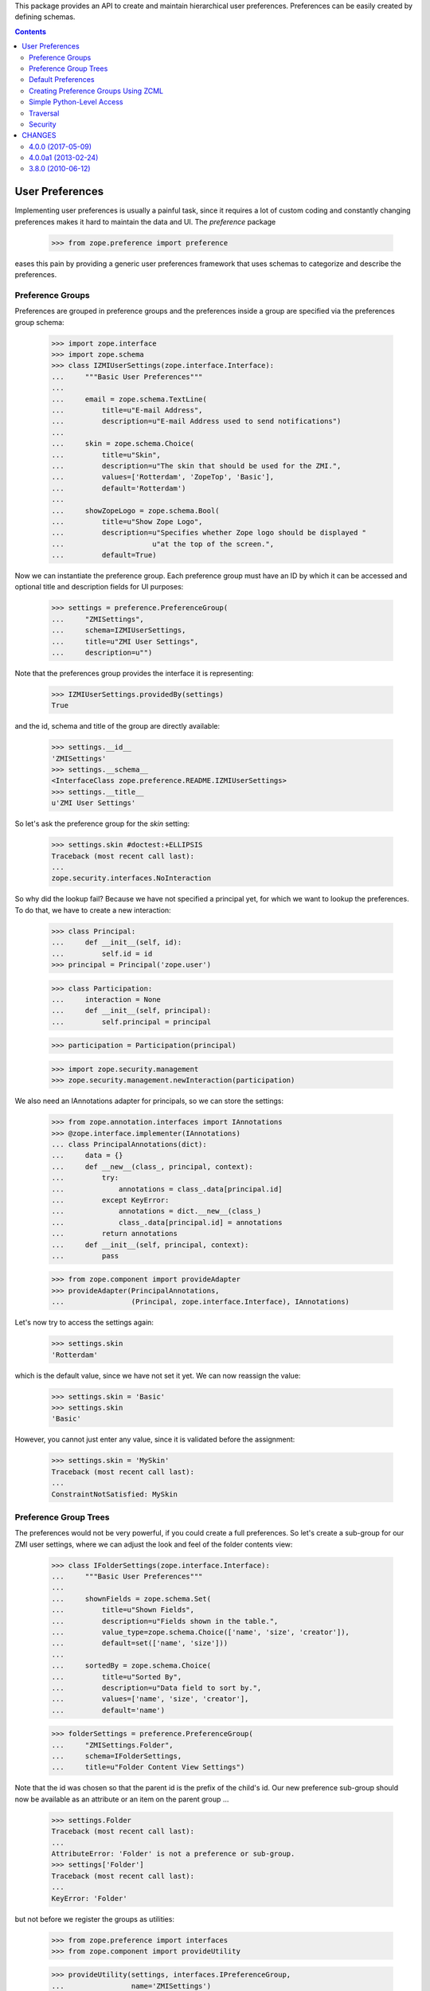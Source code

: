 This package provides an API to create and maintain hierarchical user
preferences. Preferences can be easily created by defining schemas.


.. contents::

==================
 User Preferences
==================

Implementing user preferences is usually a painful task, since it requires a
lot of custom coding and constantly changing preferences makes it hard to
maintain the data and UI. The `preference` package

  >>> from zope.preference import preference

eases this pain by providing a generic user preferences framework that uses
schemas to categorize and describe the preferences.

Preference Groups
=================

Preferences are grouped in preference groups and the preferences inside a
group are specified via the preferences group schema:

  >>> import zope.interface
  >>> import zope.schema
  >>> class IZMIUserSettings(zope.interface.Interface):
  ...     """Basic User Preferences"""
  ...
  ...     email = zope.schema.TextLine(
  ...         title=u"E-mail Address",
  ...         description=u"E-mail Address used to send notifications")
  ...
  ...     skin = zope.schema.Choice(
  ...         title=u"Skin",
  ...         description=u"The skin that should be used for the ZMI.",
  ...         values=['Rotterdam', 'ZopeTop', 'Basic'],
  ...         default='Rotterdam')
  ...
  ...     showZopeLogo = zope.schema.Bool(
  ...         title=u"Show Zope Logo",
  ...         description=u"Specifies whether Zope logo should be displayed "
  ...                     u"at the top of the screen.",
  ...         default=True)

Now we can instantiate the preference group. Each preference group must have an
ID by which it can be accessed and optional title and description fields for UI
purposes:

  >>> settings = preference.PreferenceGroup(
  ...     "ZMISettings",
  ...     schema=IZMIUserSettings,
  ...     title=u"ZMI User Settings",
  ...     description=u"")

Note that the preferences group provides the interface it is representing:

  >>> IZMIUserSettings.providedBy(settings)
  True

and the id, schema and title of the group are directly available:

  >>> settings.__id__
  'ZMISettings'
  >>> settings.__schema__
  <InterfaceClass zope.preference.README.IZMIUserSettings>
  >>> settings.__title__
  u'ZMI User Settings'

So let's ask the preference group for the `skin` setting:

  >>> settings.skin #doctest:+ELLIPSIS
  Traceback (most recent call last):
  ...
  zope.security.interfaces.NoInteraction


So why did the lookup fail? Because we have not specified a principal yet, for
which we want to lookup the preferences. To do that, we have to create a new
interaction:

  >>> class Principal:
  ...     def __init__(self, id):
  ...         self.id = id
  >>> principal = Principal('zope.user')

  >>> class Participation:
  ...     interaction = None
  ...     def __init__(self, principal):
  ...         self.principal = principal

  >>> participation = Participation(principal)

  >>> import zope.security.management
  >>> zope.security.management.newInteraction(participation)

We also need an IAnnotations adapter for principals, so we can store the
settings:

  >>> from zope.annotation.interfaces import IAnnotations
  >>> @zope.interface.implementer(IAnnotations)
  ... class PrincipalAnnotations(dict):
  ...     data = {}
  ...     def __new__(class_, principal, context):
  ...         try:
  ...             annotations = class_.data[principal.id]
  ...         except KeyError:
  ...             annotations = dict.__new__(class_)
  ...             class_.data[principal.id] = annotations
  ...         return annotations
  ...     def __init__(self, principal, context):
  ...         pass

  >>> from zope.component import provideAdapter
  >>> provideAdapter(PrincipalAnnotations,
  ...                (Principal, zope.interface.Interface), IAnnotations)

Let's now try to access the settings again:

  >>> settings.skin
  'Rotterdam'

which is the default value, since we have not set it yet. We can now reassign
the value:

  >>> settings.skin = 'Basic'
  >>> settings.skin
  'Basic'

However, you cannot just enter any value, since it is validated before the
assignment:

  >>> settings.skin = 'MySkin'
  Traceback (most recent call last):
  ...
  ConstraintNotSatisfied: MySkin


Preference Group Trees
======================

The preferences would not be very powerful, if you could create a full
preferences. So let's create a sub-group for our ZMI user settings, where we
can adjust the look and feel of the folder contents view:

  >>> class IFolderSettings(zope.interface.Interface):
  ...     """Basic User Preferences"""
  ...
  ...     shownFields = zope.schema.Set(
  ...         title=u"Shown Fields",
  ...         description=u"Fields shown in the table.",
  ...         value_type=zope.schema.Choice(['name', 'size', 'creator']),
  ...         default=set(['name', 'size']))
  ...
  ...     sortedBy = zope.schema.Choice(
  ...         title=u"Sorted By",
  ...         description=u"Data field to sort by.",
  ...         values=['name', 'size', 'creator'],
  ...         default='name')

  >>> folderSettings = preference.PreferenceGroup(
  ...     "ZMISettings.Folder",
  ...     schema=IFolderSettings,
  ...     title=u"Folder Content View Settings")

Note that the id was chosen so that the parent id is the prefix of the child's
id. Our new preference sub-group should now be available as an attribute or an
item on the parent group ...

  >>> settings.Folder
  Traceback (most recent call last):
  ...
  AttributeError: 'Folder' is not a preference or sub-group.
  >>> settings['Folder']
  Traceback (most recent call last):
  ...
  KeyError: 'Folder'

but not before we register the groups as utilities:

  >>> from zope.preference import interfaces
  >>> from zope.component import provideUtility

  >>> provideUtility(settings, interfaces.IPreferenceGroup,
  ...                name='ZMISettings')
  >>> provideUtility(folderSettings, interfaces.IPreferenceGroup,
  ...                name='ZMISettings.Folder')

If we now try to lookup the sub-group again, we should be successful:

  >>> settings.Folder #doctest:+ELLIPSIS
  <zope.preference.preference.PreferenceGroup object at ...>

  >>> settings['Folder'] #doctest:+ELLIPSIS
  <zope.preference.preference.PreferenceGroup object at ...>
  >>> 'Folder' in settings
  True
  >>> list(settings)
  [<zope.preference.preference.PreferenceGroup object at ...>]

While the registry of the preference groups is flat, the careful naming of the
ids allows us to have a tree of preferences. Note that this pattern is very
similar to the way modules are handled in Python; they are stored in a flat
dictionary in ``sys.modules``, but due to the naming they appear to be in a
namespace tree.

While we are at it, there are also preference categories that can be compared
to Python packages. They basically are just a higher level grouping concept
that is used by the UI to better organize the preferences. A preference group
can be converted to a category by simply providing an additional interface:

  >>> zope.interface.alsoProvides(folderSettings, interfaces.IPreferenceCategory)

  >>> interfaces.IPreferenceCategory.providedBy(folderSettings)
  True

Preference group objects can also hold arbitrary attributes, but since
they're not persistent this must be used with care:

  >>> settings.not_in_schema = 1
  >>> settings.not_in_schema
  1
  >>> del settings.not_in_schema
  >>> settings.not_in_schema
  Traceback (most recent call last):
  ...
  AttributeError: 'not_in_schema' is not a preference or sub-group.

Default Preferences
===================

It sometimes desirable to define default settings on a site-by-site basis,
instead of just using the default value from the schema. The preferences
package provides a module

  >>> from zope.preference import default

that implements a default preferences provider that can be added as a unnamed
utility for each site.

  >>> root
  <zope.site.folder.Folder ...>
  >>> rsm
  <LocalSiteManager ++etc++site>

Now we can register the default preference provider with the root site:

  >>> provider = addUtility(
  ...     rsm, default.DefaultPreferenceProvider(),
  ...     interfaces.IDefaultPreferenceProvider)

So before we set an explicit default value for a preference, the schema field
default is used:

  >>> settings.Folder.sortedBy
  'name'

But if we now set a new default value with the provider,

  >>> defaultFolder = provider.getDefaultPreferenceGroup('ZMISettings.Folder')
  >>> defaultFolder.sortedBy = 'size'

then the default of the setting changes:

  >>> settings.Folder.sortedBy
  'size'

Because the ``ZMISettings.Folder`` was declared as a preference
category, the default implementation is too:

  >>> interfaces.IPreferenceCategory.providedBy(defaultFolder)
  True

The default preference providers also implicitly acquire default values from
parent sites. So if we make `folder1` a site and set it as the active site

  >>> folder1 = root['folder1']

  >>> from zope.site.site import LocalSiteManager
  >>> sm1 = LocalSiteManager(folder1)
  >>> folder1.setSiteManager(sm1)
  >>> zope.component.hooks.setSite(folder1)

and add a default provider there,

  >>> provider1 = addUtility(
  ...     sm1, default.DefaultPreferenceProvider(),
  ...     interfaces.IDefaultPreferenceProvider)

then we still get the root's default values, because we have not defined any
in the higher default provider:

  >>> settings.Folder.sortedBy
  'size'

But if we provide the new provider with a default value for `sortedBy`,

  >>> defaultFolder1 = provider1.getDefaultPreferenceGroup('ZMISettings.Folder')
  >>> defaultFolder1.sortedBy = 'creator'

then it is used instead:

  >>> settings.Folder.sortedBy
  'creator'

Of course, once the root site becomes our active site again

  >>> zope.component.hooks.setSite(root)

the default value of the root provider is used:

  >>> settings.Folder.sortedBy
  'size'

Of course, all the defaults in the world are not relevant anymore as soon as
the user actually provides a value:

  >>> settings.Folder.sortedBy = 'name'
  >>> settings.Folder.sortedBy
  'name'

Oh, and have I mentioned that entered values are always validated? So you
cannot just assign any old value:

  >>> settings.Folder.sortedBy = 'foo'
  Traceback (most recent call last):
  ...
  ConstraintNotSatisfied: foo

Finally, if the user deletes his/her explicit setting, we are back to the
default value:

  >>> del settings.Folder.sortedBy
  >>> settings.Folder.sortedBy
  'size'

Just as with regular preference groups, the default preference groups
are arranged in a matching hierarchy:

  >>> defaultSettings = provider.getDefaultPreferenceGroup('ZMISettings')
  >>> defaultSettings.get('Folder')
  <zope.preference.default.DefaultPreferenceGroup object at ...>
  >>> defaultSettings.Folder
  <zope.preference.default.DefaultPreferenceGroup object at ...>

They also report useful AttributeErrors for bad accesses:

  >>> defaultSettings.not_in_schema
  Traceback (most recent call last):
  ...
  AttributeError: 'not_in_schema' is not a preference or sub-group.


Creating Preference Groups Using ZCML
=====================================

If you are using the user preference system in Zope 3, you will not have to
manually setup the preference groups as we did above (of course). We will use
ZCML instead. First, we need to register the directives:

  >>> from zope.configuration import xmlconfig
  >>> import zope.preference
  >>> context = xmlconfig.file('meta.zcml', zope.preference)

Then the system sets up a root preference group:

  >>> context = xmlconfig.string('''
  ...     <configure
  ...         xmlns="http://namespaces.zope.org/zope"
  ...         i18n_domain="test">
  ...
  ...       <preferenceGroup
  ...           id=""
  ...           title="User Preferences"
  ...           />
  ...
  ...     </configure>''', context)

Now we can use the preference system in its intended way. We access the folder
settings as follows:

  >>> import zope.component
  >>> prefs = zope.component.getUtility(interfaces.IPreferenceGroup)
  >>> prefs.ZMISettings.Folder.sortedBy
  'size'

Let's register the ZMI settings again under a new name via ZCML:

  >>> context = xmlconfig.string('''
  ...     <configure
  ...         xmlns="http://namespaces.zope.org/zope"
  ...         i18n_domain="test">
  ...
  ...       <preferenceGroup
  ...           id="ZMISettings2"
  ...           title="ZMI Settings NG"
  ...           schema="zope.preference.README.IZMIUserSettings"
  ...           category="true"
  ...           />
  ...
  ...     </configure>''', context)

  >>> prefs.ZMISettings2 #doctest:+ELLIPSIS
  <zope.preference.preference.PreferenceGroup object at ...>

  >>> prefs.ZMISettings2.__title__
  u'ZMI Settings NG'

  >>> IZMIUserSettings.providedBy(prefs.ZMISettings2)
  True
  >>> interfaces.IPreferenceCategory.providedBy(prefs.ZMISettings2)
  True

And the tree can built again by carefully constructing the id:

  >>> context = xmlconfig.string('''
  ...     <configure
  ...         xmlns="http://namespaces.zope.org/zope"
  ...         i18n_domain="test">
  ...
  ...       <preferenceGroup
  ...           id="ZMISettings2.Folder"
  ...           title="Folder Settings"
  ...           schema="zope.preference.README.IFolderSettings"
  ...           />
  ...
  ...     </configure>''', context)

  >>> prefs.ZMISettings2 #doctest:+ELLIPSIS
  <zope.preference.preference.PreferenceGroup object at ...>

  >>> prefs.ZMISettings2.Folder.__title__
  u'Folder Settings'

  >>> IFolderSettings.providedBy(prefs.ZMISettings2.Folder)
  True
  >>> interfaces.IPreferenceCategory.providedBy(prefs.ZMISettings2.Folder)
  False


Simple Python-Level Access
==========================

If a site is set, getting the user preferences is very simple:

  >>> from zope.preference import UserPreferences
  >>> prefs2 = UserPreferences()
  >>> prefs2.ZMISettings.Folder.sortedBy
  'size'

This function is also commonly registered as an adapter,

  >>> from zope.location.interfaces import ILocation
  >>> provideAdapter(UserPreferences, [ILocation], interfaces.IUserPreferences)

so that you can adapt any location to the user preferences:

  >>> prefs3 = interfaces.IUserPreferences(folder1)
  >>> prefs3.ZMISettings.Folder.sortedBy
  'creator'


Traversal
=========

Okay, so all these objects are nice, but they do not make it any easier to
access the preferences in page templates. Thus, a special traversal namespace
has been created that makes it very simple to access the preferences via a
traversal path. But before we can use the path expressions, we have to
register all necessary traversal components and the special `preferences`
namespace:

  >>> import zope.traversing.interfaces
  >>> provideAdapter(preference.preferencesNamespace, [None],
  ...                      zope.traversing.interfaces.ITraversable,
  ...                      'preferences')

We can now access the preferences as follows:

  >>> from zope.traversing.api import traverse
  >>> traverse(None, '++preferences++ZMISettings/skin')
  'Basic'
  >>> traverse(None, '++preferences++/ZMISettings/skin')
  'Basic'


Security
========

You might already wonder under which permissions the preferences are
available. They are actually available publicly (`CheckerPublic`), but that
is not a problem, since the available values are looked up specifically for
the current user. And why should a user not have full access to his/her
preferences?

Let's create a checker using the function that the security machinery is
actually using:

  >>> checker = preference.PreferenceGroupChecker(settings)
  >>> checker.permission_id('skin')
  Global(CheckerPublic,zope.security.checker)
  >>> checker.setattr_permission_id('skin')
  Global(CheckerPublic,zope.security.checker)

The id, title, description, and schema are publicly available for access,
but are not available for mutation at all:

  >>> checker.permission_id('__id__')
  Global(CheckerPublic,zope.security.checker)
  >>> checker.setattr_permission_id('__id__') is None
  True


The only way security could be compromised is when one could override the
annotations property. However, this property is not available for public
consumption at all, including read access:

  >>> checker.permission_id('annotation') is None
  True
  >>> checker.setattr_permission_id('annotation') is None
  True


=========
 CHANGES
=========

4.0.0 (2017-05-09)
==================

- Add support for Python 3.4, 3.5 and 3.6.

- Add support for PyPy.

- Drop support for Python 2.6.


4.0.0a1 (2013-02-24)
====================

- Added support for Python 3.3.

- Replaced deprecated ``zope.interface.implements`` usage with equivalent
  ``zope.interface.implementer`` decorator.

- Dropped support for Python 2.4 and 2.5.

- Refactored tests not to rely on ``zope.app.testing`` anymore.

- Fixed a bug while accessing the parent of a preference group.


3.8.0 (2010-06-12)
==================

- Split out from `zope.app.preference`.

- Removed dependency on `zope.app.component.hooks` by using
  `zope.component.hooks`.

- Removed dependency on `zope.app.container` by using
  `zope.container`.


